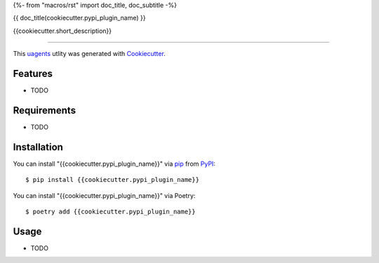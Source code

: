 {%- from "macros/rst" import doc_title, doc_subtitle -%}

{{ doc_title(cookiecutter.pypi_plugin_name) }}

.. image:: https://img.shields.io/pypi/v/{{cookiecutter.pypi_plugin_name}}.svg
    :target: https://pypi.org/project/{{cookiecutter.pypi_plugin_name}}
    :alt: PyPI version

{{cookiecutter.short_description}}

----

This `uagents <https://github.com/fetchai/uAgents>`_ utlity was generated with `Cookiecutter <https://github.com/cookiecutter/cookiecutter>`_.


Features
--------

* TODO


Requirements
------------

* TODO


Installation
------------

You can install "{{cookiecutter.pypi_plugin_name}}" via `pip <https://pypi.org/project/pip/>`_ from `PyPI <https://pypi.org/project>`_::

    $ pip install {{cookiecutter.pypi_plugin_name}}

You can install "{{cookiecutter.pypi_plugin_name}}" via Poetry::

    $ poetry add {{cookiecutter.pypi_plugin_name}}

Usage
-----

* TODO